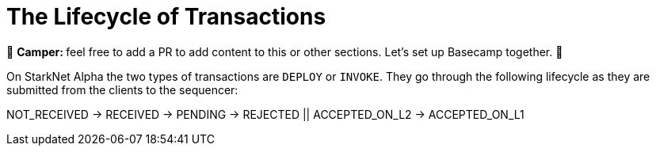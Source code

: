 [id="transactions"]

= The Lifecycle of Transactions

🎯 +++<strong>+++Camper: +++</strong>+++ feel free to add a PR to add content to this or other sections. Let's set up Basecamp together. 🎯

On StarkNet Alpha the two types of transactions are `DEPLOY` or `INVOKE`.
They go through the following lifecycle as they are submitted from the clients to the sequencer:

NOT_RECEIVED \-> RECEIVED \-> PENDING \-> REJECTED || ACCEPTED_ON_L2 \-> ACCEPTED_ON_L1